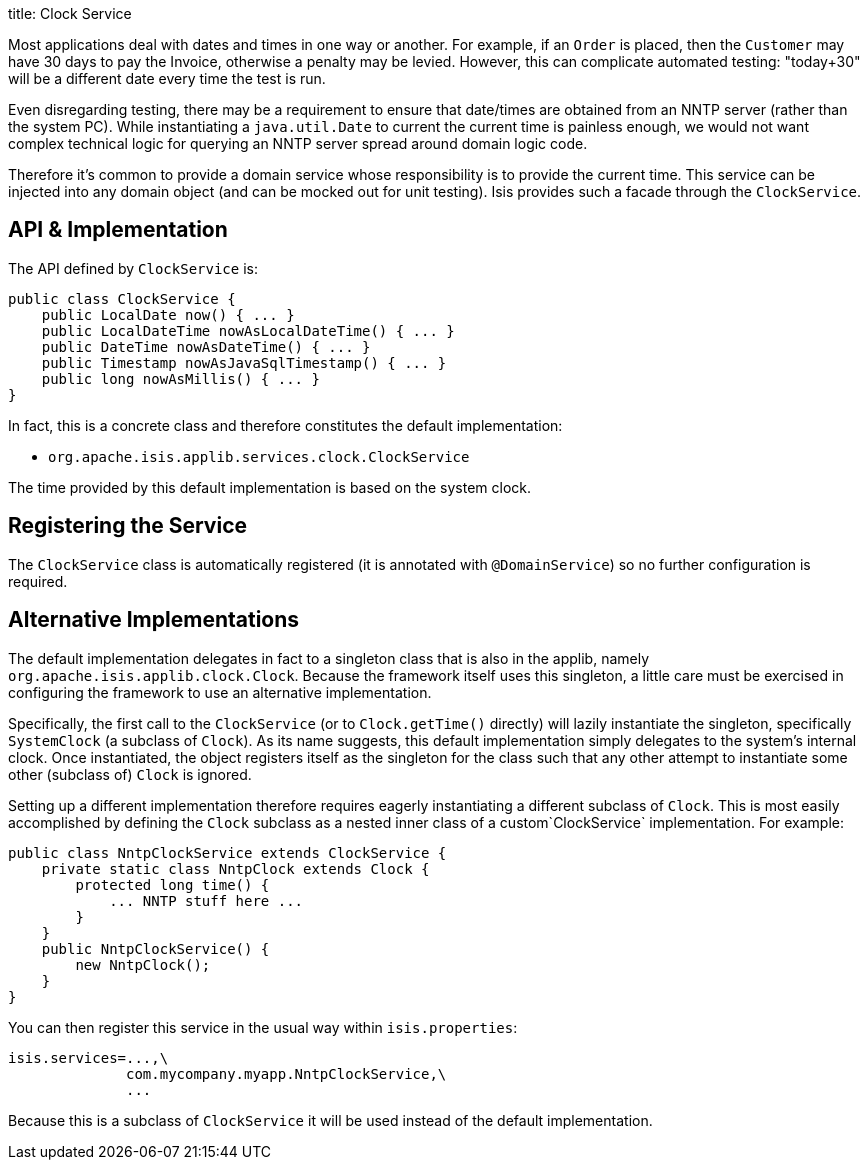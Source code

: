 title: Clock Service

Most applications deal with dates and times in one way or another. For example, if an `Order` is placed, then the `Customer` may have 30 days to pay the Invoice, otherwise a penalty may be levied. However, this can complicate automated testing: "today+30" will be a different date every time the test is run.

Even disregarding testing, there may be a requirement to ensure that date/times are obtained from an NNTP server (rather than the system PC). While instantiating a `java.util.Date` to current the current time is painless enough, we would not want complex technical logic for querying an NNTP server spread around domain logic code.

Therefore it's common to provide a domain service whose responsibility is to provide the current time. This service can be injected into any domain object (and can be mocked out for unit testing). Isis provides such a facade through the `ClockService`.

== API &amp; Implementation

The API defined by `ClockService` is:

[source]
----
public class ClockService {
    public LocalDate now() { ... }
    public LocalDateTime nowAsLocalDateTime() { ... }
    public DateTime nowAsDateTime() { ... }
    public Timestamp nowAsJavaSqlTimestamp() { ... }
    public long nowAsMillis() { ... }
}
----

In fact, this is a concrete class and therefore constitutes the default implementation:

* `org.apache.isis.applib.services.clock.ClockService`

The time provided by this default implementation is based on the system clock.

== Registering the Service

The `ClockService` class is automatically registered (it is annotated with `@DomainService`) so no further configuration is required.

== Alternative Implementations

The default implementation delegates in fact to a singleton class that is also in the applib, namely `org.apache.isis.applib.clock.Clock`. Because the framework itself uses this singleton, a little care must be exercised in configuring the framework to use an alternative implementation.

Specifically, the first call to the `ClockService` (or to `Clock.getTime()` directly) will lazily instantiate the singleton, specifically `SystemClock` (a subclass of `Clock`). As its name suggests, this default implementation simply delegates to the system's internal clock. Once instantiated, the object registers itself as the singleton for the class such that any other attempt to instantiate some other (subclass of) `Clock` is ignored.

Setting up a different implementation therefore requires eagerly instantiating a different subclass of `Clock`. This is most easily accomplished by defining the `Clock` subclass as a nested inner class of a custom`ClockService` implementation. For example:

[source]
----
public class NntpClockService extends ClockService {
    private static class NntpClock extends Clock {
        protected long time() {
            ... NNTP stuff here ...
        }
    }
    public NntpClockService() {
        new NntpClock();
    }
}
----

You can then register this service in the usual way within `isis.properties`:

[source]
----
isis.services=...,\
              com.mycompany.myapp.NntpClockService,\
              ...
----

Because this is a subclass of `ClockService` it will be used instead of the default implementation.